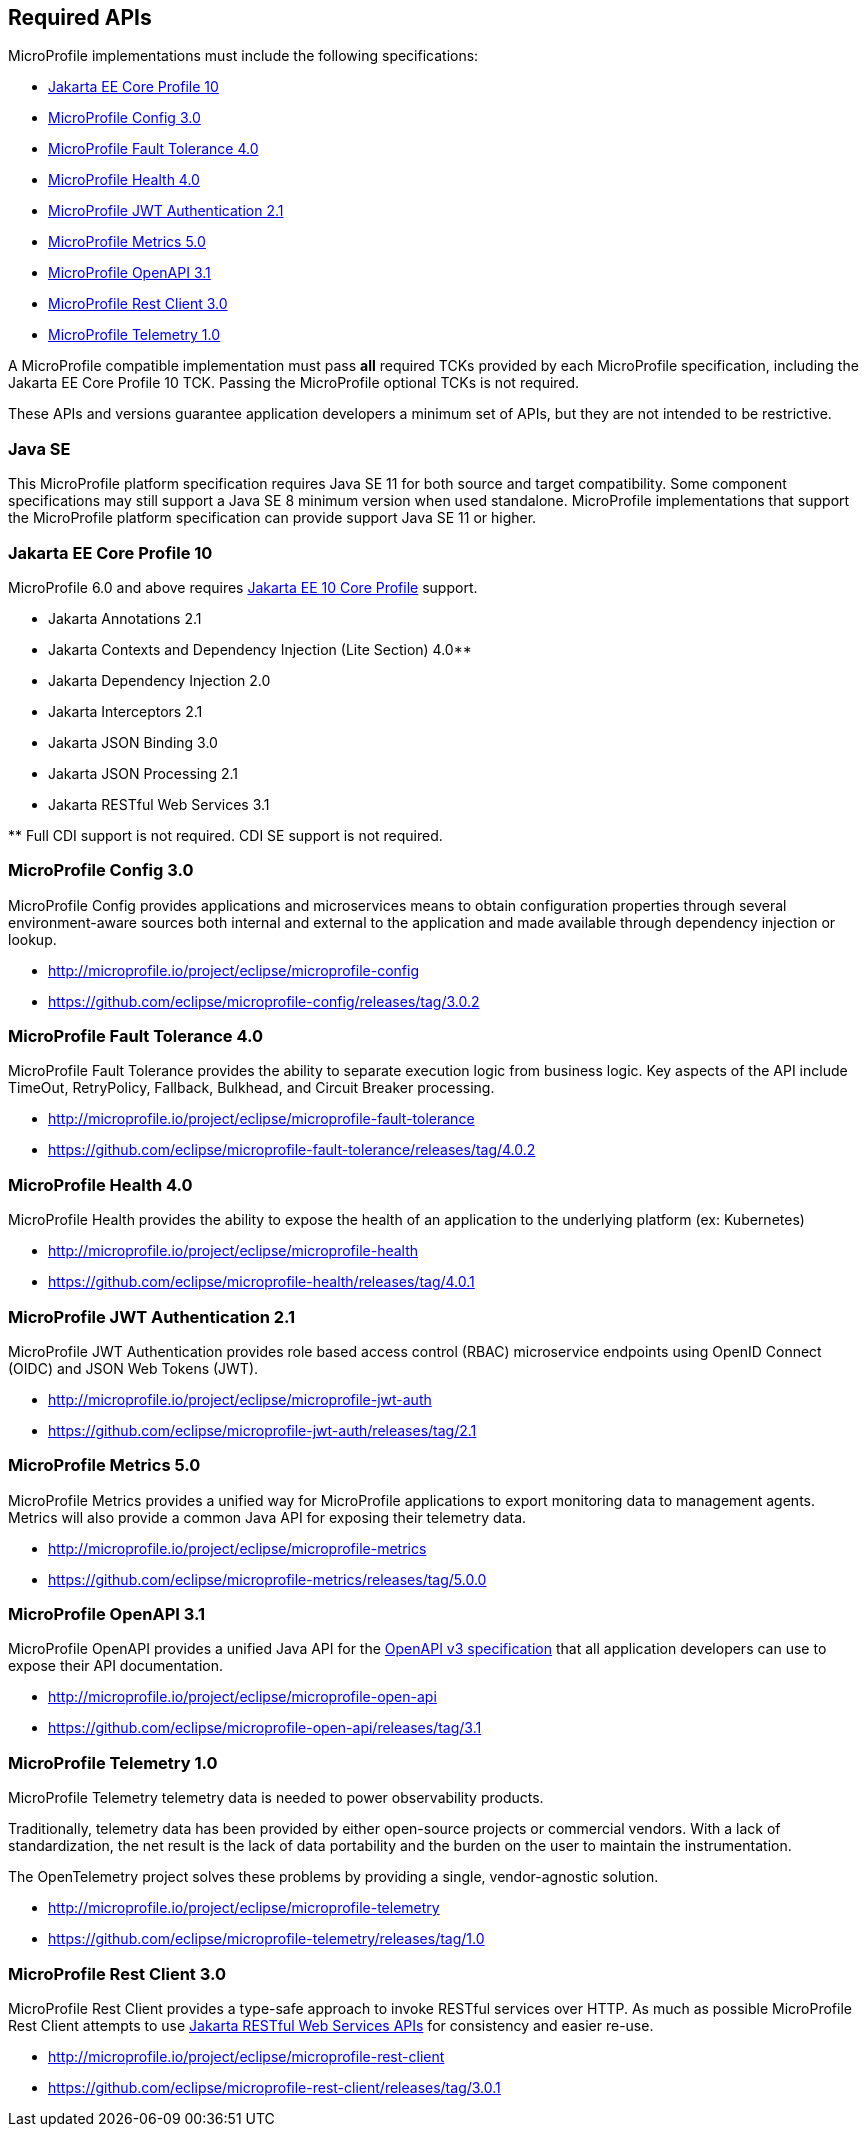 //
// Copyright (c) 2017-2022 Contributors to the Eclipse Foundation
//
// See the NOTICE file(s) distributed with this work for additional
// information regarding copyright ownership.
//
// Licensed under the Apache License, Version 2.0 (the "License");
// you may not use this file except in compliance with the License.
// You may obtain a copy of the License at
//
//     http://www.apache.org/licenses/LICENSE-2.0
//
// Unless required by applicable law or agreed to in writing, software
// distributed under the License is distributed on an "AS IS" BASIS,
// WITHOUT WARRANTIES OR CONDITIONS OF ANY KIND, either express or implied.
// See the License for the specific language governing permissions and
// limitations under the License.
//
// SPDX-License-Identifier: Apache-2.0

[[required-apis]]
== Required APIs

MicroProfile implementations must include the following specifications:

* <<jakartaee-core-profile, Jakarta EE Core Profile 10>>
* <<mp-config, MicroProfile Config 3.0>>
* <<mp-fault-tolerance, MicroProfile Fault Tolerance 4.0>>
* <<mp-health-check, MicroProfile Health 4.0>>
* <<mp-jwt-auth, MicroProfile JWT Authentication 2.1>>
* <<mp-metrics, MicroProfile Metrics 5.0>>
* <<mp-open-api, MicroProfile OpenAPI 3.1>>
* <<mp-rest-client, MicroProfile Rest Client 3.0>>
* <<mp-telemetry, MicroProfile Telemetry 1.0>>

A MicroProfile compatible implementation must pass *all* required TCKs provided by each MicroProfile specification,
including the Jakarta EE Core Profile 10 TCK.
Passing the MicroProfile optional TCKs is not required.

These APIs and versions guarantee application developers a minimum set of APIs, but they are not intended to be
restrictive.

[[javase]]
=== Java SE

This MicroProfile platform specification requires Java SE 11 for both source and target compatibility. Some component specifications may still support a Java SE 8 minimum version when used standalone. MicroProfile
implementations that support the MicroProfile platform specification can provide support Java SE 11 or higher.

[[jakartaee-core-profile]]
=== Jakarta EE Core Profile 10

MicroProfile 6.0 and above requires https://jakarta.ee/specifications/coreprofile/10/[Jakarta EE 10 Core Profile] support.

* Jakarta Annotations 2.1
* Jakarta Contexts and Dependency Injection (Lite Section) 4.0**
* Jakarta Dependency Injection 2.0
* Jakarta Interceptors 2.1
* Jakarta JSON Binding 3.0
* Jakarta JSON Processing 2.1
* Jakarta RESTful Web Services 3.1

pass:[**] Full CDI support is not required. CDI SE support is not required.

[[mp-config]]
=== MicroProfile Config 3.0

MicroProfile Config provides applications and microservices means to obtain configuration properties through several environment-aware sources both internal and external to the application and made available through dependency injection or lookup.

* http://microprofile.io/project/eclipse/microprofile-config
* https://github.com/eclipse/microprofile-config/releases/tag/3.0.2

[[mp-fault-tolerance]]
=== MicroProfile Fault Tolerance 4.0

MicroProfile Fault Tolerance provides the ability to separate execution logic from business logic.
Key aspects of the API include TimeOut, RetryPolicy, Fallback, Bulkhead, and Circuit Breaker processing.

* http://microprofile.io/project/eclipse/microprofile-fault-tolerance
* https://github.com/eclipse/microprofile-fault-tolerance/releases/tag/4.0.2

[[mp-health-check]]
=== MicroProfile Health 4.0

MicroProfile Health provides the ability to expose the health of an application
to the underlying platform (ex: Kubernetes)

* http://microprofile.io/project/eclipse/microprofile-health
* https://github.com/eclipse/microprofile-health/releases/tag/4.0.1

[[mp-jwt-auth]]
=== MicroProfile JWT Authentication 2.1

MicroProfile JWT Authentication provides role based access control (RBAC) microservice endpoints using OpenID Connect (OIDC) and JSON Web Tokens (JWT).

* http://microprofile.io/project/eclipse/microprofile-jwt-auth
* https://github.com/eclipse/microprofile-jwt-auth/releases/tag/2.1

[[mp-metrics]]
=== MicroProfile Metrics 5.0

MicroProfile Metrics provides a unified way for MicroProfile applications to export monitoring data to management agents.
Metrics will also provide a common Java API for exposing their telemetry data.

* http://microprofile.io/project/eclipse/microprofile-metrics
* https://github.com/eclipse/microprofile-metrics/releases/tag/5.0.0

[[mp-open-api]]
=== MicroProfile OpenAPI 3.1

MicroProfile OpenAPI provides a unified Java API for the https://github.com/OAI/OpenAPI-Specification/blob/master/versions/3.0.0.md[OpenAPI v3 specification] that all application developers can use to expose their API documentation.

* http://microprofile.io/project/eclipse/microprofile-open-api
* https://github.com/eclipse/microprofile-open-api/releases/tag/3.1

[[mp-telemetry]]
=== MicroProfile Telemetry 1.0

MicroProfile Telemetry telemetry data is needed to power observability products.

Traditionally, telemetry data has been provided by either open-source projects or commercial vendors. With a lack of standardization, the net result is the lack of data portability and the burden on the user to maintain the instrumentation.

The OpenTelemetry project solves these problems by providing a single, vendor-agnostic solution.

* http://microprofile.io/project/eclipse/microprofile-telemetry
* https://github.com/eclipse/microprofile-telemetry/releases/tag/1.0

[[mp-rest-client]]
=== MicroProfile Rest Client 3.0

MicroProfile Rest Client provides a type-safe approach to invoke RESTful services over HTTP. As much as possible MicroProfile Rest Client attempts to use https://eclipse-ee4j.github.io/jaxrs-api/[Jakarta RESTful Web Services APIs] for consistency and easier re-use.

* http://microprofile.io/project/eclipse/microprofile-rest-client
* https://github.com/eclipse/microprofile-rest-client/releases/tag/3.0.1
